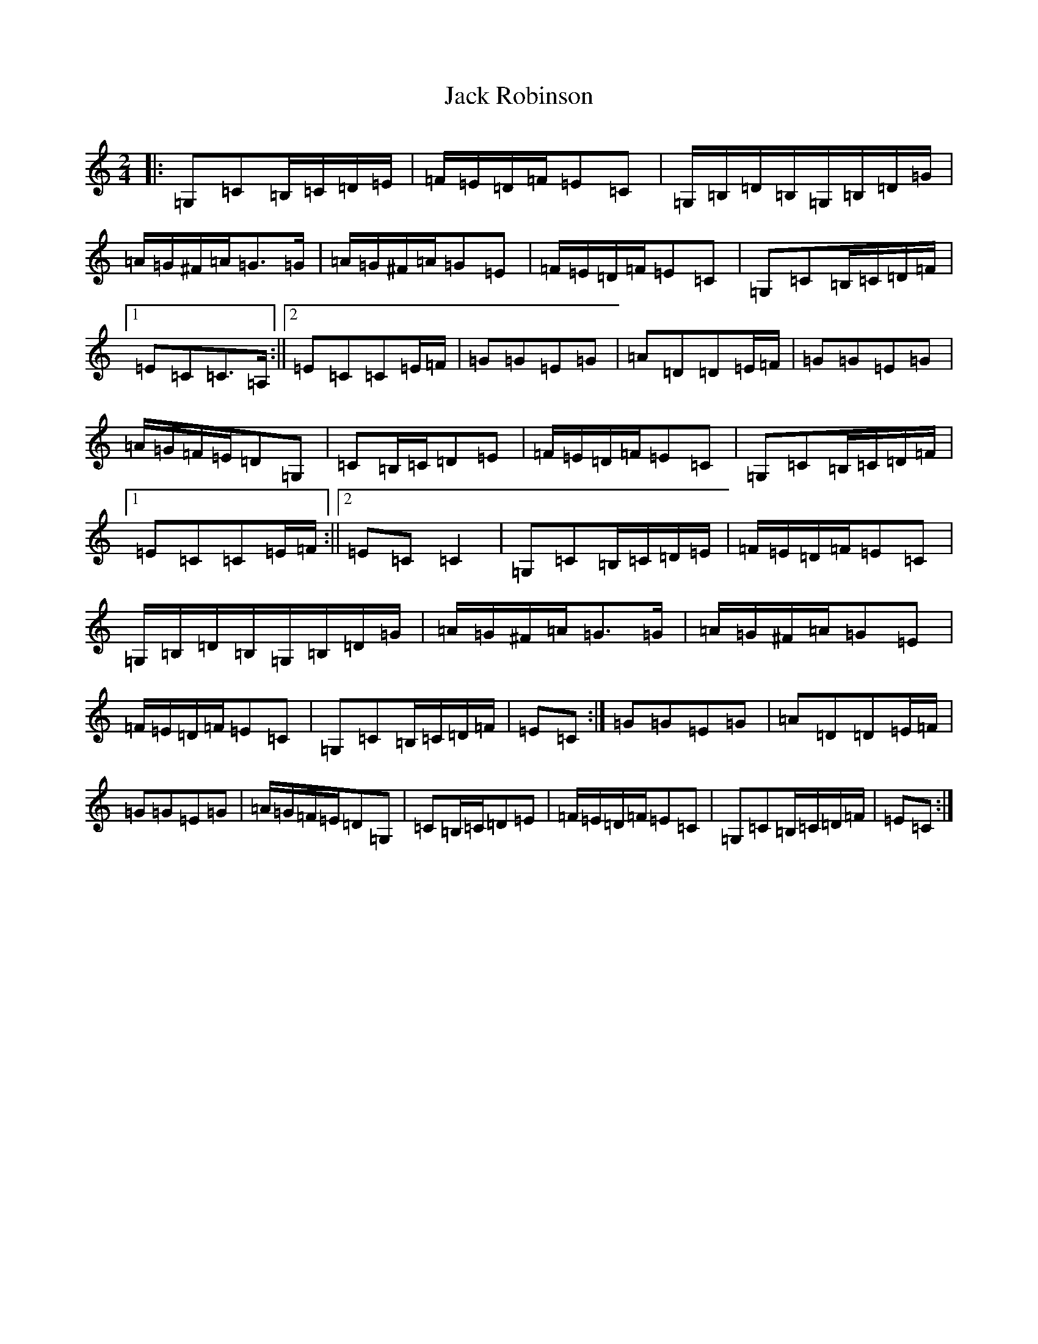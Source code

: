 X: 10088
T: Jack Robinson
S: https://thesession.org/tunes/7462#setting7462
Z: G Major
R: polka
M: 2/4
L: 1/8
K: C Major
|:=G,=C=B,/2=C/2=D/2=E/2|=F/2=E/2=D/2=F/2=E=C|=G,/2=B,/2=D/2=B,/2=G,/2=B,/2=D/2=G/2|=A/2=G/2^F/2=A/2=G>=G|=A/2=G/2^F/2=A/2=G=E|=F/2=E/2=D/2=F/2=E=C|=G,=C=B,/2=C/2=D/2=F/2|1=E=C=C>=A,:||2=E=C=C=E/2=F/2|=G=G=E=G|=A=D=D=E/2=F/2|=G=G=E=G|=A/2=G/2=F/2=E/2=D=G,|=C=B,/2=C/2=D=E|=F/2=E/2=D/2=F/2=E=C|=G,=C=B,/2=C/2=D/2=F/2|1=E=C=C=E/2=F/2:||2=E=C=C2|=G,=C=B,/2=C/2=D/2=E/2|=F/2=E/2=D/2=F/2=E=C|=G,/2=B,/2=D/2=B,/2=G,/2=B,/2=D/2=G/2|=A/2=G/2^F/2=A/2=G>=G|=A/2=G/2^F/2=A/2=G=E|=F/2=E/2=D/2=F/2=E=C|=G,=C=B,/2=C/2=D/2=F/2|=E=C:|=G=G=E=G|=A=D=D=E/2=F/2|=G=G=E=G|=A/2=G/2=F/2=E/2=D=G,|=C=B,/2=C/2=D=E|=F/2=E/2=D/2=F/2=E=C|=G,=C=B,/2=C/2=D/2=F/2|=E=C:|